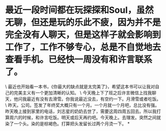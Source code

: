 * 最近一段时间都在玩探探和Soul，虽然无聊，但还是玩的乐此不疲，因为并不是完全没有人聊天，但是这样子就会影响到工作了，工作不够专心，总是不自觉地去查看手机。已经快一周没有和许言联系了。

\
最近也开始看一本书，《你最大的缺点就是太完美了》，希望这本书可以让我对自己的完美主义有一个更加清晰的认知。
\
今天晚上下了班之后许言微信上找我聊天，他问我最近有没有去滑雪。你我说最近没去，有空约一下。月滑雪或者吃饭。
\
昨天。公司。签发了年终奖大概只有一个月。一个月就一个月吧，总比没有强。昨天晚上接到家里的电话，刘志星的奶奶去世了，需要这周四周五回去。所以我打算周六的时候，和许言吃饭。明天或后天再约吧。今天晚上。去理发。突然之间就染了一个头。染的是棕褐色。打算把头发留长过两个月烫一下。
*